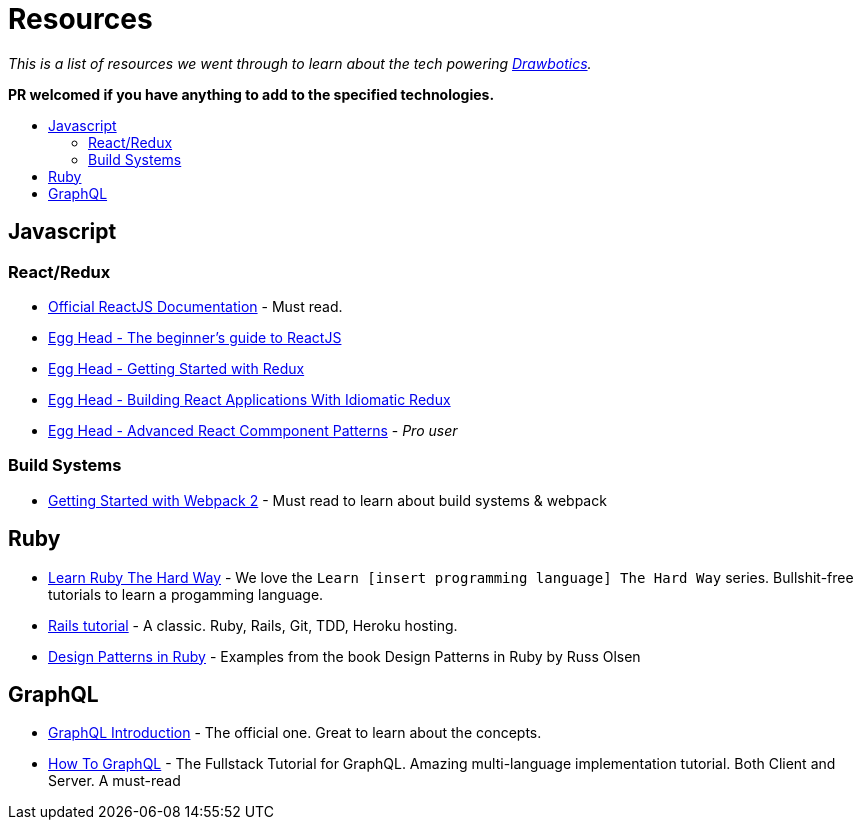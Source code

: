 :toc: macro
:toc-title:
:toclevels: 9

= Resources

_This is a list of resources we went through to learn about the tech powering https://www.drawbotics.com/[Drawbotics]._

*PR welcomed if you have anything to add to the specified technologies.*

toc::[]

== Javascript

=== React/Redux
- https://reactjs.org/[Official ReactJS Documentation] - Must read.
- https://egghead.io/courses/the-beginner-s-guide-to-reactjs[Egg Head - The beginner's guide to ReactJS]
- https://egghead.io/courses/getting-started-with-redux[Egg Head - Getting Started with Redux]
- https://egghead.io/courses/building-react-applications-with-idiomatic-redux[Egg Head - Building React Applications With Idiomatic Redux]
- https://egghead.io/courses/advanced-react-component-patterns[Egg Head - Advanced React Commponent Patterns] - _Pro user_

=== Build Systems
- https://blog.envylabs.com/getting-started-with-webpack-2-ed2b86c68783[Getting Started with Webpack 2] - Must read to learn about build systems & webpack

== Ruby
- https://learnrubythehardway.org/book/[Learn Ruby The Hard Way] - We love the `Learn [insert programming language] The Hard Way` series. Bullshit-free tutorials to learn a progamming language.
- https://www.railstutorial.org/book[Rails tutorial] - A classic. Ruby, Rails, Git, TDD, Heroku hosting.
- https://github.com/nslocum/design-patterns-in-ruby[Design Patterns in Ruby] - Examples from the book Design Patterns in Ruby by Russ Olsen

== GraphQL
- http://graphql.org/learn/[GraphQL Introduction] - The official one. Great to learn about the concepts.
- https://www.howtographql.com/[How To GraphQL] - The Fullstack Tutorial for GraphQL. Amazing multi-language implementation tutorial. Both Client and Server. A must-read
